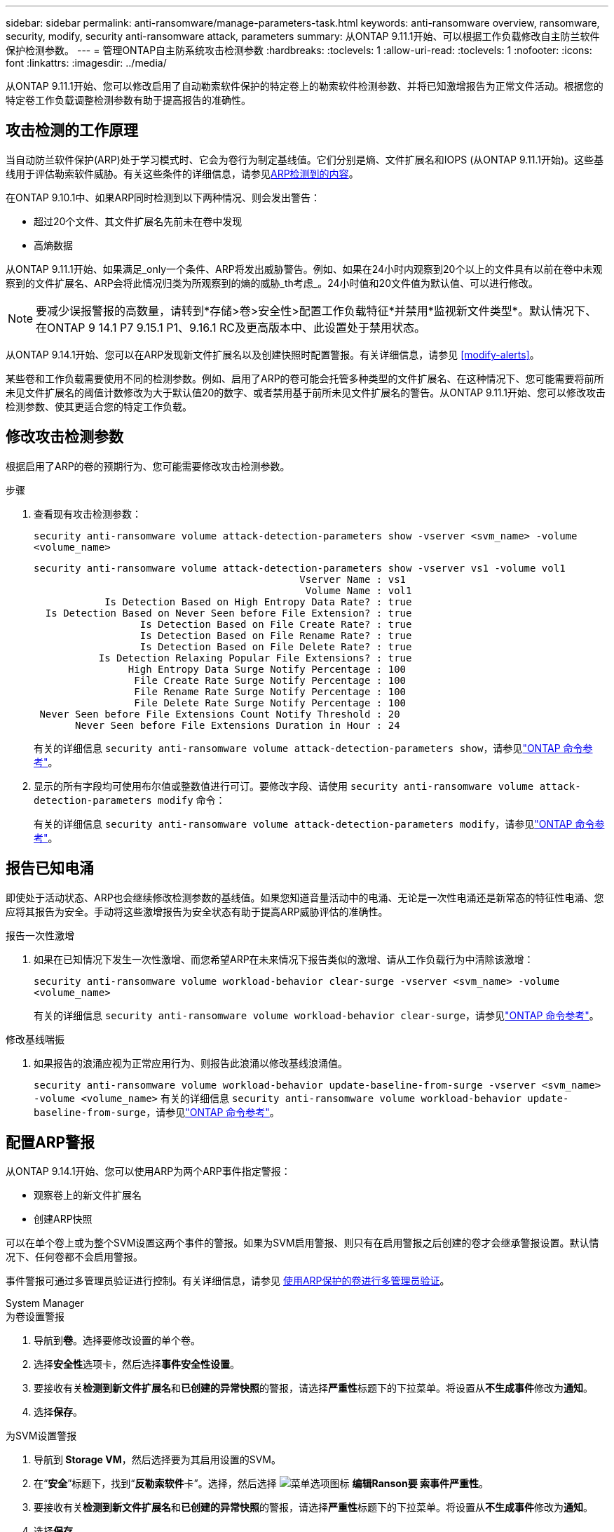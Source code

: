 ---
sidebar: sidebar 
permalink: anti-ransomware/manage-parameters-task.html 
keywords: anti-ransomware overview, ransomware, security, modify, security anti-ransomware attack, parameters 
summary: 从ONTAP 9.11.1开始、可以根据工作负载修改自主防兰软件保护检测参数。 
---
= 管理ONTAP自主防系统攻击检测参数
:hardbreaks:
:toclevels: 1
:allow-uri-read: 
:toclevels: 1
:nofooter: 
:icons: font
:linkattrs: 
:imagesdir: ../media/


[role="lead"]
从ONTAP 9.11.1开始、您可以修改启用了自动勒索软件保护的特定卷上的勒索软件检测参数、并将已知激增报告为正常文件活动。根据您的特定卷工作负载调整检测参数有助于提高报告的准确性。



== 攻击检测的工作原理

当自动防兰软件保护(ARP)处于学习模式时、它会为卷行为制定基线值。它们分别是熵、文件扩展名和IOPS (从ONTAP 9.11.1开始)。这些基线用于评估勒索软件威胁。有关这些条件的详细信息，请参见xref:index.html#what-arp-detects[ARP检测到的内容]。

在ONTAP 9.10.1中、如果ARP同时检测到以下两种情况、则会发出警告：

* 超过20个文件、其文件扩展名先前未在卷中发现
* 高熵数据


从ONTAP 9.11.1开始、如果满足_only一个条件、ARP将发出威胁警告。例如、如果在24小时内观察到20个以上的文件具有以前在卷中未观察到的文件扩展名、ARP会将此情况归类为所观察到的熵的威胁_th考虑_。24小时值和20文件值为默认值、可以进行修改。


NOTE: 要减少误报警报的高数量，请转到*存储>卷>安全性>配置工作负载特征*并禁用*监视新文件类型*。默认情况下、在ONTAP 9 14.1 P7 9.15.1 P1、9.16.1 RC及更高版本中、此设置处于禁用状态。

从ONTAP 9.14.1开始、您可以在ARP发现新文件扩展名以及创建快照时配置警报。有关详细信息，请参见 <<modify-alerts>>。

某些卷和工作负载需要使用不同的检测参数。例如、启用了ARP的卷可能会托管多种类型的文件扩展名、在这种情况下、您可能需要将前所未见文件扩展名的阈值计数修改为大于默认值20的数字、或者禁用基于前所未见文件扩展名的警告。从ONTAP 9.11.1开始、您可以修改攻击检测参数、使其更适合您的特定工作负载。



== 修改攻击检测参数

根据启用了ARP的卷的预期行为、您可能需要修改攻击检测参数。

.步骤
. 查看现有攻击检测参数：
+
`security anti-ransomware volume attack-detection-parameters show -vserver <svm_name> -volume <volume_name>`

+
....
security anti-ransomware volume attack-detection-parameters show -vserver vs1 -volume vol1
                                             Vserver Name : vs1
                                              Volume Name : vol1
            Is Detection Based on High Entropy Data Rate? : true
  Is Detection Based on Never Seen before File Extension? : true
                  Is Detection Based on File Create Rate? : true
                  Is Detection Based on File Rename Rate? : true
                  Is Detection Based on File Delete Rate? : true
           Is Detection Relaxing Popular File Extensions? : true
                High Entropy Data Surge Notify Percentage : 100
                 File Create Rate Surge Notify Percentage : 100
                 File Rename Rate Surge Notify Percentage : 100
                 File Delete Rate Surge Notify Percentage : 100
 Never Seen before File Extensions Count Notify Threshold : 20
       Never Seen before File Extensions Duration in Hour : 24
....
+
有关的详细信息 `security anti-ransomware volume attack-detection-parameters show`，请参见link:https://docs.netapp.com/us-en/ontap-cli/security-anti-ransomware-volume-attack-detection-parameters-show.html["ONTAP 命令参考"^]。

. 显示的所有字段均可使用布尔值或整数值进行可订。要修改字段、请使用 `security anti-ransomware volume attack-detection-parameters modify` 命令：
+
有关的详细信息 `security anti-ransomware volume attack-detection-parameters modify`，请参见link:https://docs.netapp.com/us-en/ontap-cli/security-anti-ransomware-volume-attack-detection-parameters-modify.html["ONTAP 命令参考"^]。





== 报告已知电涌

即使处于活动状态、ARP也会继续修改检测参数的基线值。如果您知道音量活动中的电涌、无论是一次性电涌还是新常态的特征性电涌、您应将其报告为安全。手动将这些激增报告为安全状态有助于提高ARP威胁评估的准确性。

.报告一次性激增
. 如果在已知情况下发生一次性激增、而您希望ARP在未来情况下报告类似的激增、请从工作负载行为中清除该激增：
+
`security anti-ransomware volume workload-behavior clear-surge -vserver <svm_name> -volume <volume_name>`

+
有关的详细信息 `security anti-ransomware volume workload-behavior clear-surge`，请参见link:https://docs.netapp.com/us-en/ontap-cli/security-anti-ransomware-volume-workload-behavior-clear-surge.html["ONTAP 命令参考"^]。



.修改基线喘振
. 如果报告的浪涌应视为正常应用行为、则报告此浪涌以修改基线浪涌值。
+
`security anti-ransomware volume workload-behavior update-baseline-from-surge -vserver <svm_name> -volume <volume_name>` 有关的详细信息 `security anti-ransomware volume workload-behavior update-baseline-from-surge`，请参见link:https://docs.netapp.com/us-en/ontap-cli/security-anti-ransomware-volume-workload-behavior-update-baseline-from-surge.html["ONTAP 命令参考"^]。





== 配置ARP警报

从ONTAP 9.14.1开始、您可以使用ARP为两个ARP事件指定警报：

* 观察卷上的新文件扩展名
* 创建ARP快照


可以在单个卷上或为整个SVM设置这两个事件的警报。如果为SVM启用警报、则只有在启用警报之后创建的卷才会继承警报设置。默认情况下、任何卷都不会启用警报。

事件警报可通过多管理员验证进行控制。有关详细信息，请参见 xref:use-cases-restrictions-concept.html#multi-admin-verification-with-volumes-protected-with-arp[使用ARP保护的卷进行多管理员验证]。

[role="tabbed-block"]
====
.System Manager
--
.为卷设置警报
. 导航到**卷**。选择要修改设置的单个卷。
. 选择**安全性**选项卡，然后选择**事件安全性设置**。
. 要接收有关**检测到新文件扩展名**和**已创建的异常快照**的警报，请选择**严重性**标题下的下拉菜单。将设置从**不生成事件**修改为**通知**。
. 选择**保存**。


.为SVM设置警报
. 导航到** Storage VM**，然后选择要为其启用设置的SVM。
. 在“**安全**”标题下，找到“**反勒索软件**卡”。选择，然后选择 image:../media/icon_kabob.gif["菜单选项图标"] **编辑Ranson要 索事件严重性**。
. 要接收有关**检测到新文件扩展名**和**已创建的异常快照**的警报，请选择**严重性**标题下的下拉菜单。将设置从**不生成事件**修改为**通知**。
. 选择**保存**。


--
.命令行界面
--
.为卷设置警报
* 要为新文件扩展名设置警报、请执行以下操作：
+
`security anti-ransomware volume event-log modify -vserver <svm_name> -is-enabled-on-new-file-extension-seen true`

* 要为创建ARP快照设置警报、请执行以下操作：
+
`security anti-ransomware volume event-log modify -vserver <svm_name> -is-enabled-on-snapshot-copy-creation true`

* 使用确认设置 `anti-ransomware volume event-log show` 命令：
+
有关的详细信息 `security anti-ransomware volume event-log show`，请参见link:https://docs.netapp.com/us-en/ontap-cli/security-anti-ransomware-volume-event-log-show.html["ONTAP 命令参考"^]。



.为SVM设置警报
* 要为新文件扩展名设置警报、请执行以下操作：
+
`security anti-ransomware vserver event-log modify -vserver <svm_name> -is-enabled-on-new-file-extension-seen true`

* 要为创建ARP快照设置警报、请执行以下操作：
+
`security anti-ransomware vserver event-log modify -vserver <svm_name> -is-enabled-on-snapshot-copy-creation true`

+
有关的详细信息 `security anti-ransomware vserver event-log modify`，请参见link:https://docs.netapp.com/us-en/ontap-cli/security-anti-ransomware-vserver-event-log-modify.html["ONTAP 命令参考"^]。

* 使用确认设置 `security anti-ransomware vserver event-log show` 命令：
+
有关的详细信息 `security anti-ransomware vserver event-log show`，请参见link:https://docs.netapp.com/us-en/ontap-cli/security-anti-ransomware-vserver-event-log-show.html["ONTAP 命令参考"^]。



--
====
.相关信息
* link:https://kb.netapp.com/onprem/ontap/da/NAS/Understanding_Autonomous_Ransomware_Protection_attacks_and_the_Autonomous_Ransomware_Protection_snapshot["了解自动防兰索防攻击和自动防兰索防快照"^](英文)
* link:https://docs.netapp.com/us-en/ontap-cli/["ONTAP 命令参考"^]

